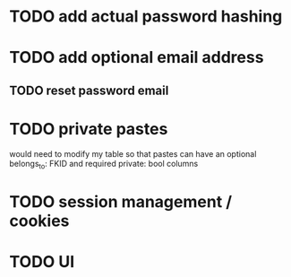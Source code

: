 * TODO add actual password hashing
* TODO add optional email address
** TODO reset password email 
* TODO private pastes
would need to modify my table so that pastes can have an 
optional belongs_to: FKID and required private: bool columns
* TODO session management / cookies
* TODO UI

